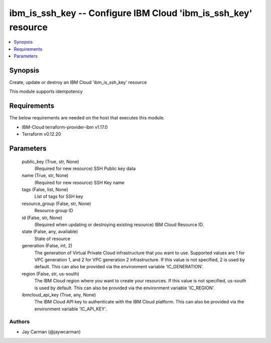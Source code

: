 
ibm_is_ssh_key -- Configure IBM Cloud 'ibm_is_ssh_key' resource
===============================================================

.. contents::
   :local:
   :depth: 1


Synopsis
--------

Create, update or destroy an IBM Cloud 'ibm_is_ssh_key' resource

This module supports idempotency



Requirements
------------
The below requirements are needed on the host that executes this module.

- IBM-Cloud terraform-provider-ibm v1.17.0
- Terraform v0.12.20



Parameters
----------

  public_key (True, str, None)
    (Required for new resource) SSH Public key data


  name (True, str, None)
    (Required for new resource) SSH Key name


  tags (False, list, None)
    List of tags for SSH key


  resource_group (False, str, None)
    Resource group ID


  id (False, str, None)
    (Required when updating or destroying existing resource) IBM Cloud Resource ID.


  state (False, any, available)
    State of resource


  generation (False, int, 2)
    The generation of Virtual Private Cloud infrastructure that you want to use. Supported values are 1 for VPC generation 1, and 2 for VPC generation 2 infrastructure. If this value is not specified, 2 is used by default. This can also be provided via the environment variable 'IC_GENERATION'.


  region (False, str, us-south)
    The IBM Cloud region where you want to create your resources. If this value is not specified, us-south is used by default. This can also be provided via the environment variable 'IC_REGION'.


  ibmcloud_api_key (True, any, None)
    The IBM Cloud API key to authenticate with the IBM Cloud platform. This can also be provided via the environment variable 'IC_API_KEY'.













Authors
~~~~~~~

- Jay Carman (@jaywcarman)

